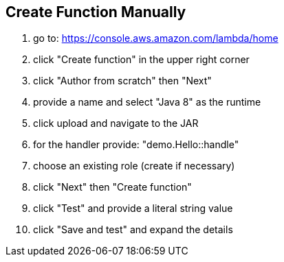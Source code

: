 ## Create Function Manually

1. go to: https://console.aws.amazon.com/lambda/home
2. click "Create function" in the upper right corner
3. click "Author from scratch" then "Next"
4. provide a name and select "Java 8" as the runtime
5. click upload and navigate to the JAR
6. for the handler provide: "demo.Hello::handle"
7. choose an existing role (create if necessary)
8. click "Next" then "Create function"
9. click "Test" and provide a literal string value
10. click "Save and test" and expand the details
